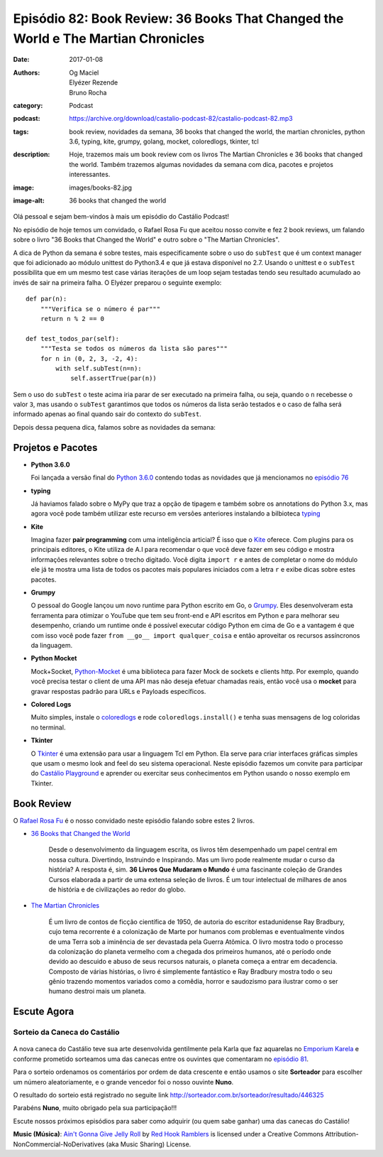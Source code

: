 Episódio 82: Book Review: 36 Books That Changed the World e The Martian Chronicles
##################################################################################
:date: 2017-01-08
:authors: Og Maciel, Elyézer Rezende, Bruno Rocha
:category: Podcast
:podcast: https://archive.org/download/castalio-podcast-82/castalio-podcast-82.mp3
:tags: book review, novidades da semana, 36 books that changed the world,
       the martian chronicles, python 3.6, typing, kite, grumpy, golang,
       mocket, coloredlogs, tkinter, tcl
:description: Hoje, trazemos mais um book review com os livros The Martian Chronicles
              e 36 books that changed the world. Também trazemos algumas novidades da
              semana com dica, pacotes e projetos interessantes.
:image: images/books-82.jpg
:image-alt: 36 books that changed the world

Olá pessoal e sejam bem-vindos à mais um episódio do Castálio Podcast!

No episódio de hoje temos um convidado, o Rafael Rosa Fu que aceitou nosso
convite e fez 2 book reviews, um falando sobre o livro "36 Books that Changed the World"
e outro sobre o "The Martian Chronicles".

A dica de Python da semana é sobre testes, mais especificamente sobre o uso
do ``subTest`` que é um context manager que foi adicionado ao módulo unittest do Python3.4
e que já estava disponível no 2.7. Usando o unittest e o ``subTest`` possibilita que
em um mesmo test case várias iterações de um loop sejam testadas tendo seu
resultado acumulado ao invés de sair na primeira falha. O Elyézer preparou o seguinte
exemplo::

    def par(n):
        """Verifica se o número é par"""
        return n % 2 == 0

    def test_todos_par(self):
        """Testa se todos os números da lista são pares"""
        for n in (0, 2, 3, -2, 4):
            with self.subTest(n=n):
                self.assertTrue(par(n))

Sem o uso do ``subTest`` o teste acima iria parar de ser executado na primeira falha, ou seja,
quando o ``n`` recebesse o valor ``3``, mas usando o ``subTest`` garantimos que todos os
números da lista serão testados e o caso de falha será informado apenas ao final quando
sair do contexto do ``subTest``.

Depois dessa pequena dica, falamos sobre as novidades da semana:

.. more

Projetos e Pacotes
------------------

- **Python 3.6.0**

  Foi lançada a versão final do `Python 3.6.0`_ contendo todas as novidades
  que já mencionamos no `episódio 76`_

- **typing**

  Já haviamos falado sobre o MyPy que traz a opção de tipagem e também sobre os annotations
  do Python 3.x, mas agora você pode também utilizar este recurso em versões anteriores
  instalando a bilbioteca `typing`_

- **Kite**

  Imagina fazer **pair programming** com uma inteligência articial? É isso que o `Kite`_
  oferece. Com plugins para os principais editores, o Kite utiliza de A.I para recomendar
  o que você deve fazer em seu código e mostra informações relevantes sobre o trecho digitado.
  Você digita ``import r`` e antes de completar o nome do módulo ele já te mostra uma lista
  de todos os pacotes mais populares iniciados com a letra ``r`` e exibe dicas sobre estes pacotes.

- **Grumpy**

  O pessoal do Google lançou um novo runtime para Python escrito em Go, o `Grumpy`_.
  Eles desenvolveram esta ferramenta para otimizar o YouTube que tem seu front-end e
  API escritos em Python e para melhorar seu desempenho, criando um runtime onde
  é possível executar código Python em cima de Go e a vantagem é que com isso você
  pode fazer ``from __go__ import qualquer_coisa`` e então aproveitar os recursos
  assíncronos da linguagem.

- **Python Mocket**

  Mock+Socket, `Python-Mocket`_ é uma biblioteca para fazer Mock de sockets e clients http.
  Por exemplo, quando você precisa testar o client de uma API mas não deseja efetuar chamadas reais,
  então você usa o **mocket** para gravar respostas padrão para URLs e Payloads específicos.

- **Colored Logs**

  Muito simples, instale o `coloredlogs`_ e rode ``coloredlogs.install()`` e tenha
  suas mensagens de log coloridas no terminal.

- **Tkinter**

  O `Tkinter`_ é uma extensão para usar a linguagem Tcl em Python. Ela serve para
  criar interfaces gráficas simples que usam o mesmo look and feel do seu sistema
  operacional. Neste episódio fazemos um convite para participar do `Castálio Playground`_
  e aprender ou exercitar seus conhecimentos em Python usando o nosso exemplo em Tkinter.


Book Review
-----------

O `Rafael Rosa Fu`_ é o nosso convidado neste episódio falando sobre estes
2 livros.

- `36 Books that Changed the World`_

    Desde o desenvolvimento da linguagem escrita, os livros têm desempenhado um papel central em nossa cultura.
    Divertindo, Instruindo e Inspirando. Mas um livro pode realmente mudar o curso da história?
    A resposta é, sim. **36 Livros Que Mudaram o Mundo** é uma fascinante coleção de Grandes Cursos
    elaborada a partir de uma extensa seleção de livros. É um tour intelectual de milhares de anos
    de história e de civilizações ao redor do globo.

- `The Martian Chronicles`_

   É um livro de contos de ficção científica de 1950, de autoria do escritor estadunidense Ray Bradbury,
   cujo tema recorrente é a colonização de Marte por humanos com problemas e eventualmente vindos de uma Terra
   sob a iminência de ser devastada pela Guerra Atômica. O livro mostra todo o processo da colonização do planeta vermelho com a chegada dos primeiros humanos, até o período onde devido ao descuido e abuso de seus recursos naturais, o planeta começa a entrar em decadencia. Composto de várias histórias, o livro é simplemente fantástico e Ray Bradbury mostra todo o seu gênio trazendo momentos variados como a comêdia, horror e saudozismo para ilustrar como o ser humano destroi mais um planeta.


Escute Agora
------------

.. podcast:: castalio-podcast-82

Sorteio da Caneca do Castálio
+++++++++++++++++++++++++++++

.. figure:: {filename}/images/caneca.png
   :alt: Caneca do Castálio
   :figclass: clear

A nova caneca do Castálio teve sua arte desenvolvida gentilmente pela Karla que
faz aquarelas no `Emporium Karela`_ e conforme prometido sorteamos uma das canecas
entre os ouvintes que comentaram no `episódio 81`_.

Para o sorteio ordenamos os comentários por ordem de data crescente e então usamos
o site **Sorteador** para escolher um número aleatoriamente, e o grande vencedor foi
o nosso ouvinte **Nuno**.

O resultado do sorteio está registrado no seguite link  `<http://sorteador.com.br/sorteador/resultado/446325>`_

Parabéns **Nuno**, muito obrigado pela sua participação!!!

Escute nossos próximos episódios para saber como adquirir (ou quem sabe ganhar) uma das
canecas do Castálio!


.. class:: panel-body bg-info

    **Music (Música)**: `Ain't Gonna Give Jelly Roll`_ by `Red Hook Ramblers`_ is licensed under a Creative Commons Attribution-NonCommercial-NoDerivatives (aka Music Sharing) License.

.. Mentioned
.. _Python 3.6.0: https://www.python.org/downloads/release/python-360/
.. _episódio 76: /episodio-76-book-review-e-python-packages.html
.. _typing: https://pypi.python.org/pypi/typing
.. _Kite: https://kite.com/
.. _Grumpy: https://opensource.googleblog.com/2017/01/grumpy-go-running-python.html
.. _Python-Mocket: https://github.com/mindflayer/python-mocket
.. _coloredlogs: https://pypi.python.org/pypi/coloredlogs
.. _tkinter: https://docs.python.org/3.3/library/tk.html
.. _Castálio Playground: https://github.com/CastalioPodcast/playground
.. _Rafael Rosa Fu: http://castalio.info/carlos-brando-e-rafael-rosa-fu-grokpodcast-part-1.html
.. _36 Books that Changed the World: http://www.thegreatcourses.com/courses/36-books-that-changed-the-world.html
.. _The Martian Chronicles: https://www.goodreads.com/book/show/76778.The_Martian_Chronicles
.. _Emporium Karela: https://www.etsy.com/pt/shop/EmporiumKarela
.. _episódio 81: /episodio-81-book-review-as-vinhas-da-ira-e-novidades-da-semana.html

.. Footer
.. _Ain't Gonna Give Jelly Roll: http://freemusicarchive.org/music/Red_Hook_Ramblers/Live__WFMU_on_Antique_Phonograph_Music_Program_with_MAC_Feb_8_2011/Red_Hook_Ramblers_-_12_-_Aint_Gonna_Give_Jelly_Roll
.. _Red Hook Ramblers: http://www.redhookramblers.com/
